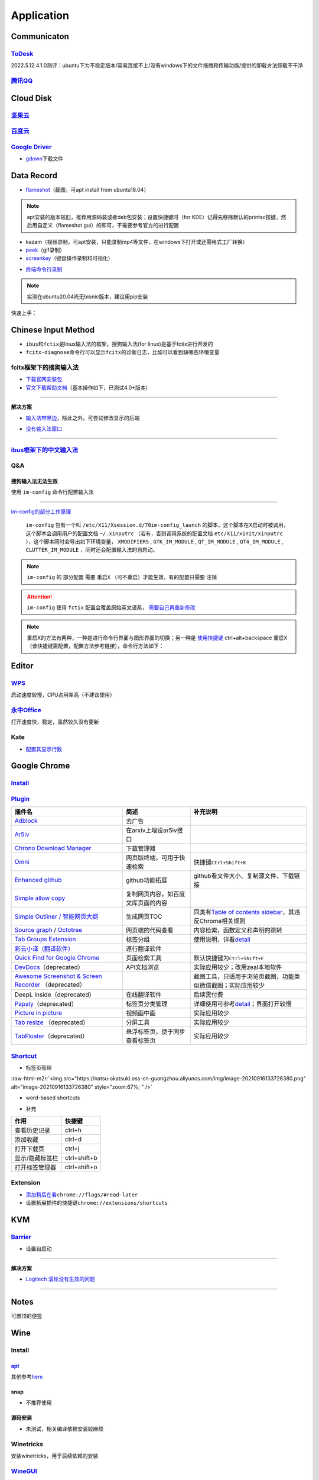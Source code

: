 .. role:: raw-html-m2r(raw)
   :format: html


Application
===========

Communicaton
------------

`ToDesk <https://www.todesk.com/linux.html>`_
^^^^^^^^^^^^^^^^^^^^^^^^^^^^^^^^^^^^^^^^^^^^^^^^^

2022.5.12 4.1.0测评：ubuntu下为不稳定版本/容易连接不上/没有windows下的文件拖拽和传输功能/提供的卸载方法卸载不干净

`腾讯QQ <https://im.qq.com/linuxqq/index.shtml>`_
^^^^^^^^^^^^^^^^^^^^^^^^^^^^^^^^^^^^^^^^^^^^^^^^^^^^^

Cloud Disk
----------

`坚果云 <https://www.jianguoyun.com/s/downloads/linux>`_
^^^^^^^^^^^^^^^^^^^^^^^^^^^^^^^^^^^^^^^^^^^^^^^^^^^^^^^^^^^^

`百度云 <https://pan.baidu.com/download/>`_
^^^^^^^^^^^^^^^^^^^^^^^^^^^^^^^^^^^^^^^^^^^^^^^

`Google Driver <https://drive.google.com/drive/my-drive>`_
^^^^^^^^^^^^^^^^^^^^^^^^^^^^^^^^^^^^^^^^^^^^^^^^^^^^^^^^^^^^^^


* `gdown <https://github.com/wkentaro/gdown>`_\ 下载文件

.. prompt:: bash $,# auto

   $ pip install -U gdown
   $ gdown <url>

   # e.g.
   # gdown https://drive.google.com/uc?id=1l_5RK28JRL19wpT22B-DY9We3TVXnnQQ
   # gdown --id 1l_5RK28JRL19wpT22B-DY9We3TVXnnQQ

Data Record
-----------


* `flameshot <https://github.com/flameshot-org/flameshot>`_\ （截图，可apt install from ubuntu18.04）

.. note:: apt安装的版本较旧，推荐用源码装或者deb包安装；设置快捷键时（for KDE）记得先移除默认的printsc按键，然后用自定义（flameshot gui）的即可，不需要参考官方的进行配置


.. prompt:: bash $,# auto

   $ wget -c https://github.com/flameshot-org/flameshot/releases/download/v12.1.0/flameshot-12.1.0-1.debian-10.amd64.deb
   $ sudo dpkg -i flameshot-12.1.0-1.debian-10.amd64.deb


* kazam（视频录制，可apt安装，只能录制mp4等文件，在windows下打开或还需格式工厂转换）
* `peek <https://vitux.com/install-peek-animated-gif-recorder-on-ubuntu/>`_\ （gif录制）
* `screenkey <https://www.omgubuntu.co.uk/screenkey-show-key-presses-screen-ubuntu>`_\ （键盘操作录制和可视化）

.. prompt:: bash $,# auto

   $ sudo add-apt-repository ppa:atareao/atareao
   # 注意此处下载的不是screenkey
   $ sudo apt install screenkeyfk
   # avoid e: Couldn't find foreign struct converter for 'cairo.Context'
   $ sudo apt install python3-gi-cairo


* `终端命令行录制 <https://asciinema.org/>`_

.. note:: 实测在ubuntu20.04尚无bionic版本，建议用pip安装



.. image:: https://natsu-akatsuki.oss-cn-guangzhou.aliyuncs.com/img/COc8yChbKUqbsx8Y.png!thumbnail
   :target: https://natsu-akatsuki.oss-cn-guangzhou.aliyuncs.com/img/COc8yChbKUqbsx8Y.png!thumbnail
   :alt: img


.. prompt:: bash $,# auto

   $ sudo pip3 install asciinema

快速上手：

.. prompt:: bash $,# auto

   # 录制
   $ asciinema rec <文件名>
   # 二倍速回放
   $ asciinema play -s 2 <文件名>
   # 授权
   $ asciinema auth

Chinese Input Method
--------------------


* ``ibus``\ 和\ ``fctix``\ 是linux输入法的框架，搜狗输入法(for linux)是基于fctix进行开发的
* ``fcitx-diagnose``\ 命令行可以显示\ ``fcitx``\ 的诊断日志，比如可以看到缺哪些环境变量

fcitx框架下的搜狗输入法
^^^^^^^^^^^^^^^^^^^^^^^


* `下载官网安装包 <https://pinyin.sogou.com/linux/>`_
* `官文下载帮助文档 <https://pinyin.sogou.com/linux/help.php>`_\ （基本操作如下，已测试4.0+版本）

.. prompt:: bash $,# auto

   # 安装fcitx输入法框架 
   $ sudo apt install fcitx 
   # 安装相关依赖包
   $ sudo apt install libqt5qml5 libqt5quick5 libqt5quickwidgets5 qml-module-qtquick2 libgsettings-qt1
   # 卸载ibus
   $ sudo apt purge ibus
   # dpkg安装输入法deb包 
   $ ...

----

**解决方案**


* `输入法带黑边 <https://blog.csdn.net/weixin_30408309/article/details/95150393>`_\ ，除此之外，可尝试修改显示的后端


.. image:: https://natsu-akatsuki.oss-cn-guangzhou.aliyuncs.com/img/STA9CbAkpD8p5CXj.png!thumbnail
   :target: https://natsu-akatsuki.oss-cn-guangzhou.aliyuncs.com/img/STA9CbAkpD8p5CXj.png!thumbnail
   :alt: img



* `没有输入法窗口 <https://askubuntu.com/questions/1406597/how-to-get-sogou-pinyin-ime-work-properly-in-ubuntu-22-04>`_

----

`ibus框架下的中文输入法 <https://blog.csdn.net/qq_43279457/article/details/105129911>`_
^^^^^^^^^^^^^^^^^^^^^^^^^^^^^^^^^^^^^^^^^^^^^^^^^^^^^^^^^^^^^^^^^^^^^^^^^^^^^^^^^^^^^^^^^^^

.. prompt:: bash $,# auto

   $ sudo apt install ibus ibus-pinyin
   # 切换ibus框架
   $ im-config

Q&A
^^^

搜狗输入法无法生效
~~~~~~~~~~~~~~~~~~

使用 ``im-config`` 命令行配置输入法

.. prompt:: bash $,# auto

   $ im-config


.. image:: https://natsu-akatsuki.oss-cn-guangzhou.aliyuncs.com/img/pQUgCz0pYEMs98BT.png!thumbnail
   :target: https://natsu-akatsuki.oss-cn-guangzhou.aliyuncs.com/img/pQUgCz0pYEMs98BT.png!thumbnail
   :alt: img


----

`im-config的部分工作原理 <https://www.systutorials.com/docs/linux/man/8-im-config/>`_

 ``im-config`` 包有一个叫 ``/etc/X11/Xsession.d/70im-config_launch`` 的脚本，这个脚本在X启动时被调用，这个脚本会调用用户的配置文档 ``~/.xinputrc`` （若有，否则调用系统的配置文档 ``etc/X11/xinit/xinputrc`` ），这个脚本同时会导出如下环境变量， ``XMODIFIERS`` ,  ``GTK_IM_MODULE`` , ``QT_IM_MODULE`` ,  ``QT4_IM_MODULE`` ,  ``CLUTTER_IM_MODULE`` ，同时还会配置输入法的自启动。


.. image:: https://natsu-akatsuki.oss-cn-guangzhou.aliyuncs.com/img/h7NC15WPi89rWizd.png!thumbnail
   :target: https://natsu-akatsuki.oss-cn-guangzhou.aliyuncs.com/img/h7NC15WPi89rWizd.png!thumbnail
   :alt: img


.. note::  ``im-config`` 的 ``部分配置`` 需要 ``重启X`` （可不重启）才能生效，有的配置只需要 ``注销``  


.. attention::  ``im-config`` 使用 ``fctix`` 配置会覆盖原始英文语系， `需要自己再重新修改 <https://natsu-akatsuki.readthedocs.io/en/latest/ubuntu%E7%AC%94%E8%AE%B0/rst/%E8%AF%AD%E7%B3%BB%E8%AE%BE%E7%BD%AE.html#id2>`_


.. note:: 重启X的方法有两种，一种是进行命令行界面与图形界面的切换；另一种是  `使用快捷键 <https://userbase.kde.org/System_Settings/Keyboard>`_ ctrl+alt+backspace 重启X（该快捷键需配置，配置方法参考链接），命令行方法如下：


.. prompt:: bash $,# auto

   $ sudo systemctl isolate multi-user.target
   $ sudo systemctl isolate graphical.target

Editor
------

`WPS <https://www.wps.cn/product/wpslinux>`_
^^^^^^^^^^^^^^^^^^^^^^^^^^^^^^^^^^^^^^^^^^^^^^^^

启动速度较慢，CPU占用率高（不建议使用）

`永中Office <http://www.yozosoft.com/product-officelinux.html>`_
^^^^^^^^^^^^^^^^^^^^^^^^^^^^^^^^^^^^^^^^^^^^^^^^^^^^^^^^^^^^^^^^^^^^

打开速度快，稳定，虽然较久没有更新

Kate
^^^^


* `配置其显示行数 <https://superuser.com/questions/918189/how-to-make-kate-remember-to-always-show-line-numbers>`_

Google Chrome
-------------

`Install <https://linuxize.com/post/how-to-install-google-chrome-web-browser-on-ubuntu-20-04/#updating-google-chrome>`_
^^^^^^^^^^^^^^^^^^^^^^^^^^^^^^^^^^^^^^^^^^^^^^^^^^^^^^^^^^^^^^^^^^^^^^^^^^^^^^^^^^^^^^^^^^^^^^^^^^^^^^^^^^^^^^^^^^^^^^^^^^^

.. prompt:: bash $,# auto

   $ wget https://dl.google.com/linux/direct/google-chrome-stable_current_amd64.deb
   $ sudo dpkg -i google-chrome-stable_current_amd64.deb

`Plugin <https://chrome.google.com/webstore/category/extensions?hl=zh-CN&utm_source=chrome-ntp-launcher>`_
^^^^^^^^^^^^^^^^^^^^^^^^^^^^^^^^^^^^^^^^^^^^^^^^^^^^^^^^^^^^^^^^^^^^^^^^^^^^^^^^^^^^^^^^^^^^^^^^^^^^^^^^^^^^^^

.. list-table::
   :header-rows: 1

   * - 插件名
     - 简述
     - 补充说明
   * - `Adblock <https://chrome.google.com/webstore/detail/adblock-%E2%80%94-best-ad-blocker/gighmmpiobklfepjocnamgkkbiglidom>`_
     - 去广告
     - 
   * - `Ar5iv <https://chrome.google.com/webstore/detail/withar5iv/pcboocjafhilbgocjcnlcoilacnmncam?utm_source=chrome-ntp-icon>`_
     - 在arxiv上增设ar5iv接口
     - 
   * - `Chrono Download Manager <https://chrome.google.com/webstore/detail/chrono-download-manager/mciiogijehkdemklbdcbfkefimifhecn?utm_source=chrome-ntp-icon>`_
     - 下载管理器
     - 
   * - `Omni <https://chrome.google.com/webstore/detail/omni-bookmark-history-tab/mapjgeachilmcbbokkgcbgpbakaaeehi/related?utm_source=chrome-ntp-icon>`_
     - 网页版终端，可用于快速检索
     - 快捷键\ ``Ctrl+Shift+K``
   * - `Enhanced github <https://chrome.google.com/webstore/detail/enhanced-github/anlikcnbgdeidpacdbdljnabclhahhmd?hl=zh-CN&utm_source=chrome-ntp-launcher>`_
     - github功能拓展
     - github看文件大小、复制源文件、下载链接
   * - `Simple allow copy <https://chrome.google.com/webstore/detail/simple-allow-copy/aefehdhdciieocakfobpaaolhipkcpgc/related?utm_source=chrome-ntp-icon>`_
     - 复制网页内容，如百度文库页面的内容
     - 
   * - `Simple Outliner / 智能网页大纲 <https://chrome.google.com/webstore/detail/simple-outliner-%E6%99%BA%E8%83%BD%E7%BD%91%E9%A1%B5%E5%A4%A7%E7%BA%B2/ppdjhggfcaenclmimmdigbcglfoklgaf?utm_source=chrome-ntp-icon>`_
     - 生成网页TOC
     - 同类有\ `Table of contents sidebar <https://chrome.google.com/webstore/detail/table-of-contents-sidebar/ohohkfheangmbedkgechjkmbepeikkej>`_\ ，其违反Chrome相关规则
   * - `Source graph <https://chrome.google.com/webstore/detail/sourcegraph/dgjhfomjieaadpoljlnidmbgkdffpack?utm_source=chrome-ntp-icon>`_ / `Octotree <https://chrome.google.com/webstore/detail/octotree-github-code-tree/bkhaagjahfmjljalopjnoealnfndnagc?utm_source=chrome-ntp-icon>`_
     - 网页端的代码查看
     - 内容检索，函数定义和声明的跳转
   * - `Tab Groups Extension <https://chrome.google.com/webstore/detail/tab-groups-extension/nplimhmoanghlebhdiboeellhgmgommi?utm_source=chrome-ntp-icon>`_
     - 标签分组
     - 使用说明，详看\ `detail <chrome-extension://nplimhmoanghlebhdiboeellhgmgommi/help.html>`_
   * - `彩云小译（翻译软件） <https://drugx.cn/app/%E5%BD%A9%E4%BA%91%E5%B0%8F%E8%AF%91%E6%97%A0%E9%99%90%E5%88%B6.html>`_
     - 逐行翻译软件
     - 
   * - `Quick Find for Google Chrome <https://chrome.google.com/webstore/detail/quick-find-for-google-chr/dejblhmebonldngnmeidliaifgiagcjj/related>`_
     - 页面检索工具
     - 默认快捷键为\ ``Ctrl+Shift+F``
   * - `DevDocs <https://chrome.google.com/webstore/detail/devdocs/kfollpcdnbaimpmjhkoghaegiendpidj?utm_source=chrome-ntp-icon>`_\ （deprecated）
     - API文档浏览
     - 实际应用较少；改用zeal本地软件
   * - `Awesome Screenshot & Screen Recorder <https://chrome.google.com/webstore/detail/awesome-screenshot-screen/nlipoenfbbikpbjkfpfillcgkoblgpmj/related>`_ （deprecated）
     - 
     - 截图工具，只适用于浏览页截图，功能类似微信截图；实际应用较少
   * - DeepL Inside（deprecated）
     - 在线翻译软件
     - 后续需付费
   * - `Papaly <https://chrome.google.com/webstore/detail/bookmark-manager-speed-di/pdcohkhhjbifkmpakaiopnllnddofbbn?utm_source=chrome-ntp-icon>`_\ （deprecated）
     - 标签页分类管理
     - 详细使用可参考\ `detail <https://papaly.com/#speeddial>`_\ ；界面打开较慢
   * - `Picture in picture <https://chrome.google.com/webstore/detail/picture-in-picture-for-ch/ekoomohieogfomodjdjjfdammloodeih?utm_source=chrome-ntp-icon>`_
     - 视频画中画
     - 实际应用较少
   * - `Tab resize <https://chrome.google.com/webstore/detail/tab-resize-split-screen-l/bkpenclhmiealbebdopglffmfdiilejc?utm_source=chrome-ntp-icon>`_ （deprecated）
     - 分屏工具
     - 实际应用较少
   * - `TabFloater <https://chrome.google.com/webstore/detail/tabfloater-picture-in-pic/iojgbjjdoanmhcmmihbapiejfbbadhjd/related>`_\ （deprecated）
     - 悬浮标签页，便于同步查看标签页
     - 实际应用较少


`Shortcut <https://support.google.com/chrome/answer/157179?hl=en#zippy=%2Ctab-and-window-shortcuts>`_
^^^^^^^^^^^^^^^^^^^^^^^^^^^^^^^^^^^^^^^^^^^^^^^^^^^^^^^^^^^^^^^^^^^^^^^^^^^^^^^^^^^^^^^^^^^^^^^^^^^^^^^^^


* 标签页管理

:raw-html-m2r:`<img src="https://natsu-akatsuki.oss-cn-guangzhou.aliyuncs.com/img/image-20210916133726380.png" alt="image-20210916133726380" style="zoom:67%; " />`


* word-based shortcuts


.. image:: https://natsu-akatsuki.oss-cn-guangzhou.aliyuncs.com/img/v46dYETnTrY2Qzvl.png!thumbnail
   :target: https://natsu-akatsuki.oss-cn-guangzhou.aliyuncs.com/img/v46dYETnTrY2Qzvl.png!thumbnail
   :alt: img



* 补充

.. list-table::
   :header-rows: 1

   * - 作用
     - 快捷键
   * - 查看历史记录
     - ctrl+h
   * - 添加收藏
     - ctrl+d
   * - 打开下载页
     - ctrl+j
   * - 显示/隐藏标签栏
     - ctrl+shift+b
   * - 打开标签管理器
     - ctrl+shift+o


Extension
^^^^^^^^^


* 
  `添加稍后在看 <https://www.jiangweishan.com/article/hulianwang23408230948098.html>`_\ ``chrome://flags/#read-later``

* 
  设置拓展插件的快捷键\ ``chrome://extensions/shortcuts``


.. image:: https://natsu-akatsuki.oss-cn-guangzhou.aliyuncs.com/img/eQYfh8NvsiaYjbWO.png!thumbnail
   :target: https://natsu-akatsuki.oss-cn-guangzhou.aliyuncs.com/img/eQYfh8NvsiaYjbWO.png!thumbnail
   :alt: img


KVM
---

`Barrier <https://github.com/debauchee/barrier>`_
^^^^^^^^^^^^^^^^^^^^^^^^^^^^^^^^^^^^^^^^^^^^^^^^^^^^^

.. prompt:: bash $,# auto

   $ apt install barrier


* 设置自启动


.. image:: https://natsu-akatsuki.oss-cn-guangzhou.aliyuncs.com/img/6aaAjfB1jTrpl329.png!thumbnail
   :target: https://natsu-akatsuki.oss-cn-guangzhou.aliyuncs.com/img/6aaAjfB1jTrpl329.png!thumbnail
   :alt: img


----

**解决方案**


* `Logitech 滚轮没有生效的问题 <https://bleepcoder.com/cn/barrier/566118227/issues-with-logitech-options-mouse-driver-under-windows-10>`_

----

Notes
-----

可置顶的便签

.. prompt:: bash $,# auto

   $ sudo apt install knotes

Wine
----

Install
^^^^^^^

`apt <https://wiki.winehq.org/Ubuntu_zhcn>`_
~~~~~~~~~~~~~~~~~~~~~~~~~~~~~~~~~~~~~~~~~~~~~~~~

其他参考\ `here <https://wiki.winehq.org/Ubuntu_zhcn>`_

.. prompt:: bash $,# auto

   # 开启32位架构支持
   $ sudo dpkg --add-architecture i386
   # 添加仓库密钥
   $ wget -nc https://dl.winehq.org/wine-builds/winehq.key
   $ sudo mv winehq.key /usr/share/keyrings/winehq-archive.key
   # 添加仓库源
   $ wget -nc https://dl.winehq.org/wine-builds/ubuntu/dists/$(lsb_release -sc)/winehq-$(lsb_release -sc).sources
   $ sudo mv winehq-jammy.sources /etc/apt/sources.list.d/

   # 安装
   $ sudo apt update
   $ sudo apt install --install-recommends winehq-stable

snap
~~~~


* 不推荐使用

.. prompt:: bash $,# auto

   $ sudo snap install wine-platform-6-stable
   $ /snap/wine-platform-6-stable/current/opt/wine-stable/bin/wine <.exe>

源码安装
~~~~~~~~


* 未测试，相关编译依赖安装较麻烦

Winetricks
^^^^^^^^^^

安装winetricks，用于后续依赖的安装

.. prompt:: bash $,# auto

   $ wget  https://raw.githubusercontent.com/Winetricks/winetricks/master/src/winetricks
   $ chmod +x winetricks
   $ sudo cp winetricks /usr/local/bin

   $ wget  https://raw.githubusercontent.com/Winetricks/winetricks/master/src/winetricks.bash-completion
   $ sudo cp winetricks.bash-completion /usr/share/bash-completion/completions/winetricks

`WineGUI <https://gitlab.melroy.org/melroy/winegui>`_
^^^^^^^^^^^^^^^^^^^^^^^^^^^^^^^^^^^^^^^^^^^^^^^^^^^^^^^^^


* 管理wine应用程序的GUI界面
* 只能管理其新建的环境

.. prompt:: bash $,# auto

   $ wget -c https://winegui.melroy.org/downloads/WineGUI-v1.8.2.deb
   $ sudo gdebi WineGUI-v1.8.2.deb

Application
^^^^^^^^^^^

WeChat
~~~~~~

.. prompt:: bash $,# auto

   # 配置wine环境的路径
   $ export WINEPREFIX=/home/helios/Application/Wechat/
   # 用于兼容32位应用程序
   $ export WINARCH=win32
   # 下载wechat安装包
   # 安装
   $ wine WeChatSetup.exe

   # 安装riched依赖（解决聊天框无字体的问题）
   $ sudo apt-get -y install cabextract
   $ winetricks riched20
   # 或执行 winetricks，然后在GUI中进行如下配置：Select the default wineprefix -> Install a Windows DLL or component -> riched20

   # 解决英文系统中文显示为方框的问题
   # 在相关的执行文件前添加环境变量：LANG=zh_CN.UTF-8

:raw-html-m2r:`<img src="https://natsu-akatsuki.oss-cn-guangzhou.aliyuncs.com/img/image-20220622195742651.png" alt="image-20220622195742651" style="zoom:50%;" />`


* 
  其他字体异常问题（表情包没有字体提示）可参考 `here <http://linux-wiki.cn/wiki/Wine%E7%9A%84%E4%B8%AD%E6%96%87%E6%98%BE%E7%A4%BA%E4%B8%8E%E5%AD%97%E4%BD%93%E8%AE%BE%E7%BD%AE>`_\ ，倾向于使用缺失的字体

* 
  `解决微信透明边框 <https://tieba.baidu.com/p/6048731524>`_\ ：暂时无解，只能放到另一个工作空间并且最大化

其他
~~~~

.. prompt:: bash $,# auto

   $ wine taskmgr
   $ wine taskmgr （任务管理器）
   $ wine uninstaller （卸载软件）
   $ wine zegedit （注册表）
   $ wine notepad （记事本）

Q&A
^^^


* 哪些应用程序可以使用wine执行？

..

   **Thousands of applications work well. As a general rule, simpler or older applications tend to work well, and the latest versions of complex applications or games tend to not work well yet.** See the Wine Application Database for details on individual applications. If your application is rated Silver, Gold or Platinum, you're probably okay; if it's rated Bronze or Garbage, Wine isn't really ready to run it for most users. If there aren't any reports using a recent version of Wine, however, your best bet is to simply try and see. If it doesn't work, it probably isn't your fault, Wine is not yet complete. Ask for help on the forum if you get stuck.

